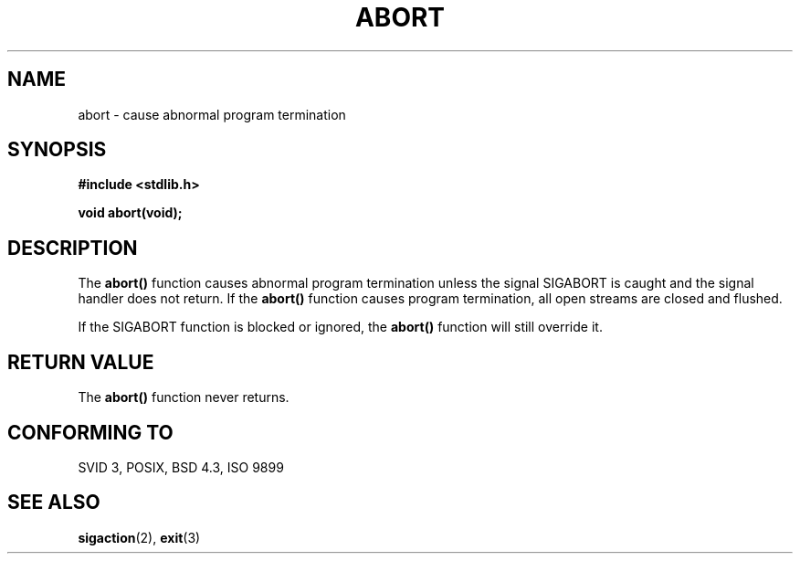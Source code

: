 .\" Copyright 1993 David Metcalfe (david@prism.demon.co.uk)
.\" May be distributed under the GNU General Public License
.\" References consulted:
.\"     Linux libc source code
.\"     Lewine's _POSIX Programmer's Guide_ (O'Reilly & Associates, 1991)
.\"     386BSD man pages
.\" Modified Sat Jul 24 21:46:21 1993 by Rik Faith (faith@cs.unc.edu)
.TH ABORT 3  "April 12, 1993" "GNU" "Linux Programmer's Manual"
.SH NAME
abort \- cause abnormal program termination
.SH SYNOPSIS
.nf
.B #include <stdlib.h>
.sp
.B void abort(void);
.fi
.SH DESCRIPTION
The \fBabort()\fP function causes abnormal program termination unless
the signal SIGABORT is caught and the signal handler does not return.
If the \fBabort()\fP function causes program termination, all open
streams are closed and flushed.
.PP
If the SIGABORT function is blocked or ignored, the \fBabort()\fP
function will still override it.
.SH "RETURN VALUE"
The \fBabort()\fP function never returns.
.SH "CONFORMING TO"
SVID 3, POSIX, BSD 4.3, ISO 9899
.SH "SEE ALSO"
.BR sigaction "(2), " exit (3)
